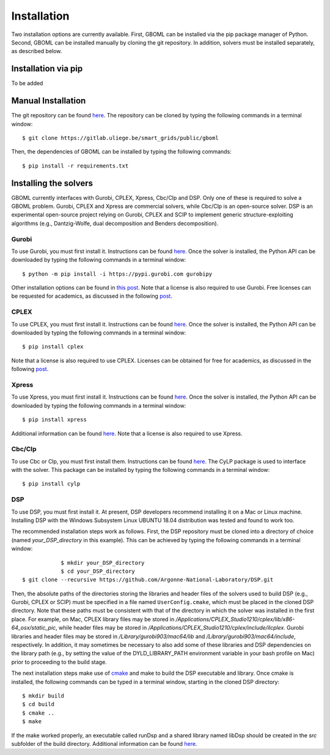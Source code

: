 Installation
============

Two installation options are currently available. First, GBOML can be installed via the pip package manager of Python. Second, GBOML can be installed manually by cloning the git repository.
In addition, solvers must be installed separately, as described below.

Installation via pip
--------------------

To be added

Manual Installation
-------------------

The git repository can be found `here <https://gitlab.uliege.be/smart_grids/public/gboml>`_. The repository can be cloned by typing the following commands in a terminal window:

::

	$ git clone https://gitlab.uliege.be/smart_grids/public/gboml

Then, the dependencies of GBOML can be installed by typing the following commands:

::

	$ pip install -r requirements.txt

Installing the solvers
----------------------

GBOML currently interfaces with Gurobi, CPLEX, Xpress, Cbc/Clp and DSP. Only one of these is required to solve a GBOML problem. Gurobi, CPLEX and Xpress are commercial solvers, while Cbc/Clp is an open-source solver. DSP is an experimental open-source project relying on Gurobi, CPLEX and SCIP to implement generic structure-exploiting algorithms (e.g., Dantzig-Wolfe, dual decomposition and Benders decomposition).

Gurobi
~~~~~~

To use Gurobi, you must first install it. Instructions can be found `here <https://www.gurobi.com/documentation/9.5/quickstart_windows/software_installation_guid.html>`_. Once the solver is installed, the Python API can be downloaded by typing the following commands in a terminal window:

::

	$ python -m pip install -i https://pypi.gurobi.com gurobipy

Other installation options can be found in `this post <https://support.gurobi.com/hc/en-us/articles/360044290292-How-do-I-install-Gurobi-for-Python->`_. Note that a license is also required to use Gurobi. Free licenses can be requested for academics, as discussed in the following `post <https://www.gurobi.com/academia/academic-program-and-licenses/>`_.

CPLEX
~~~~~
To use CPLEX, you must first install it. Instructions can be found `here <https://www.ibm.com/support/pages/downloading-ibm-ilog-cplex-optimization-studio-2010>`_. Once the solver is installed, the Python API can be downloaded by typing the following commands in a terminal window:

::

	$ pip install cplex

Note that a license is also required to use CPLEX. Licenses can be obtained for free for academics, as discussed in the following `post <https://www.ibm.com/support/pages/ibm-ilog-optimization-academic-initiative>`_.

Xpress
~~~~~~
To use Xpress, you must first install it. Instructions can be found `here <https://www.fico.com/fico-xpress-optimization/docs/latest/insight_quick_install/GUID-2D3D6579-9CCA-4605-8C00-E91B6FB846EB.html>`_. Once the solver is installed, the Python API can be downloaded by typing the following commands in a terminal window:

::

	$ pip install xpress

Additional information can be found `here <https://www.fico.com/fico-xpress-optimization/docs/latest/solver/optimizer/python/HTML/chIntro_sec_secInstall.html>`_. Note that a license is also required to use Xpress.

Cbc/Clp
~~~~~~~

To use Cbc or Clp, you must first install them. Instructions can be found `here <https://github.com/coin-or/Cbc>`_. The CyLP package is used to interface with the solver. This package can be installed by typing the following commands in a terminal window:

::

	$ pip install cylp

DSP
~~~

To use DSP, you must first install it. At present, DSP developers recommend installing it on a Mac or Linux machine. Installing DSP with the Windows Subsystem Linux UBUNTU 18.04 distribution was tested and found to work too.

The recommended installation steps work as follows. First, the DSP repository must be cloned into a directory of choice (named *your_DSP_directory* in this example). This can be achieved by typing the following commands in a terminal window:

::

		$ mkdir your_DSP_directory
		$ cd your_DSP_directory
    $ git clone --recursive https://github.com/Argonne-National-Laboratory/DSP.git

Then, the absolute paths of the directories storing the libraries and header files of the solvers used to build DSP (e.g., Gurobi, CPLEX or SCIP) must be specified in a file named :math:`\texttt{UserConfig.cmake}`, which must be placed in the cloned DSP directory.
Note that these paths must be consistent with that of the directory in which the solver was installed in the first place. For example, on Mac, CPLEX library files may be stored in */Applications/CPLEX_Studio1210/cplex/lib/x86-64_osx/static_pic*, while header files
may be stored in */Applications/CPLEX_Studio1210/cplex/include/ilcplex*. Gurobi libraries and header files may be stored in */Library/gurobi903/mac64/lib* and */Library/gurobi903/mac64/include*, respectively. In addition, it may sometimes be necessary to also add some of these libraries and DSP dependencies
on the library path (e.g., by setting the value of the DYLD_LIBRARY_PATH environment variable in your bash profile on Mac) prior to proceeding to the build stage.

The next installation steps make use of `cmake <https://cmake.org/install/>`_ and make to build the DSP executable and library. Once cmake is installed, the following commands can be typed in a terminal window, starting in the cloned DSP directory:

::

    $ mkdir build
    $ cd build
    $ cmake ..
    $ make

If the make worked properly, an executable called runDsp and a shared library named libDsp should be created in the *src* subfolder of the build directory. Additional information can be found `here <https://github.com/Argonne-National-Laboratory/DSP/blob/master/docs/install.md>`_.
